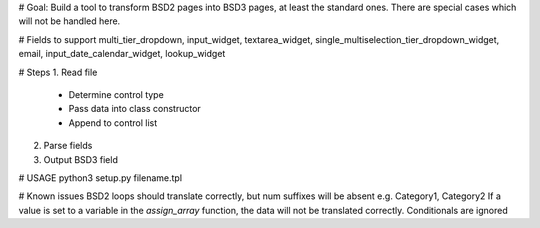 # Goal: Build a tool to transform BSD2 pages into BSD3 pages, at least the standard ones. There are special cases which will not be handled here.

# Fields to support
multi_tier_dropdown, input_widget, textarea_widget, single_multiselection_tier_dropdown_widget, email, input_date_calendar_widget, lookup_widget

# Steps
1. Read file
 - Determine control type
 - Pass data into class constructor
 - Append to control list
2. Parse fields
3. Output BSD3 field

# USAGE
python3 setup.py filename.tpl

# Known issues
BSD2 loops should translate correctly, but num suffixes will be absent e.g. Category1, Category2
If a value is set to a variable in the `assign_array` function, the data will not be translated correctly.
Conditionals are ignored